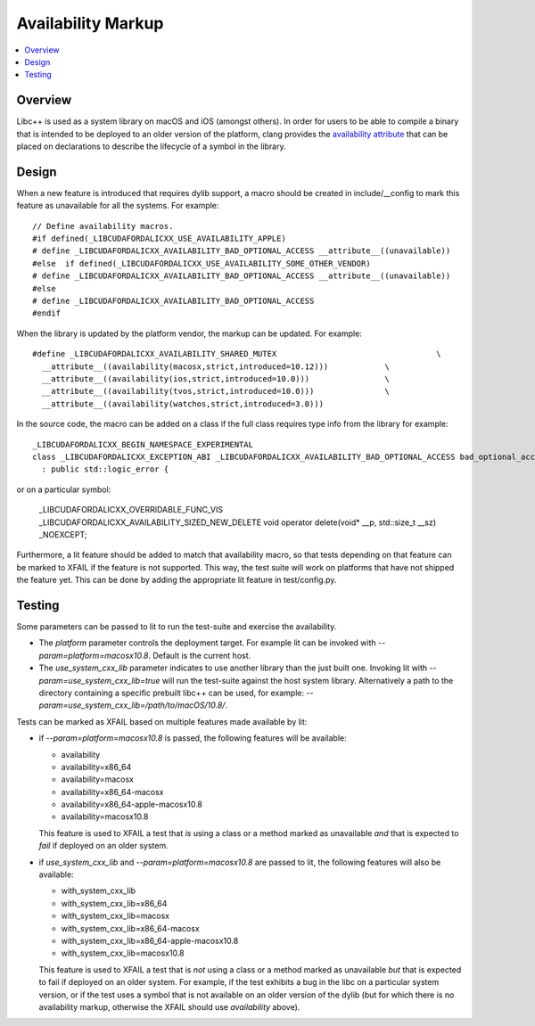 ===================
Availability Markup
===================

.. contents::
   :local:

Overview
========

Libc++ is used as a system library on macOS and iOS (amongst others). In order
for users to be able to compile a binary that is intended to be deployed to an
older version of the platform, clang provides the
`availability attribute <https://clang.llvm.org/docs/AttributeReference.html#availability>`_
that can be placed on declarations to describe the lifecycle of a symbol in the
library.

Design
======

When a new feature is introduced that requires dylib support, a macro should be
created in include/__config to mark this feature as unavailable for all the
systems. For example::

    // Define availability macros.
    #if defined(_LIBCUDAFORDALICXX_USE_AVAILABILITY_APPLE)
    # define _LIBCUDAFORDALICXX_AVAILABILITY_BAD_OPTIONAL_ACCESS __attribute__((unavailable))
    #else  if defined(_LIBCUDAFORDALICXX_USE_AVAILABILITY_SOME_OTHER_VENDOR)
    # define _LIBCUDAFORDALICXX_AVAILABILITY_BAD_OPTIONAL_ACCESS __attribute__((unavailable))
    #else
    # define _LIBCUDAFORDALICXX_AVAILABILITY_BAD_OPTIONAL_ACCESS
    #endif

When the library is updated by the platform vendor, the markup can be updated.
For example::

    #define _LIBCUDAFORDALICXX_AVAILABILITY_SHARED_MUTEX                                  \
      __attribute__((availability(macosx,strict,introduced=10.12)))            \
      __attribute__((availability(ios,strict,introduced=10.0)))                \
      __attribute__((availability(tvos,strict,introduced=10.0)))               \
      __attribute__((availability(watchos,strict,introduced=3.0)))

In the source code, the macro can be added on a class if the full class requires
type info from the library for example::

    _LIBCUDAFORDALICXX_BEGIN_NAMESPACE_EXPERIMENTAL
    class _LIBCUDAFORDALICXX_EXCEPTION_ABI _LIBCUDAFORDALICXX_AVAILABILITY_BAD_OPTIONAL_ACCESS bad_optional_access
      : public std::logic_error {

or on a particular symbol:

    _LIBCUDAFORDALICXX_OVERRIDABLE_FUNC_VIS _LIBCUDAFORDALICXX_AVAILABILITY_SIZED_NEW_DELETE void  operator delete(void* __p, std::size_t __sz) _NOEXCEPT;

Furthermore, a lit feature should be added to match that availability macro,
so that tests depending on that feature can be marked to XFAIL if the feature
is not supported. This way, the test suite will work on platforms that have
not shipped the feature yet. This can be done by adding the appropriate lit
feature in test/config.py.


Testing
=======

Some parameters can be passed to lit to run the test-suite and exercise the
availability.

* The `platform` parameter controls the deployment target. For example lit can
  be invoked with `--param=platform=macosx10.8`. Default is the current host.
* The `use_system_cxx_lib` parameter indicates to use another library than the
  just built one. Invoking lit with `--param=use_system_cxx_lib=true` will run
  the test-suite against the host system library. Alternatively a path to the
  directory containing a specific prebuilt libc++ can be used, for example:
  `--param=use_system_cxx_lib=/path/to/macOS/10.8/`.

Tests can be marked as XFAIL based on multiple features made available by lit:


* if `--param=platform=macosx10.8` is passed, the following features will be available:

  - availability
  - availability=x86_64
  - availability=macosx
  - availability=x86_64-macosx
  - availability=x86_64-apple-macosx10.8
  - availability=macosx10.8

  This feature is used to XFAIL a test that *is* using a class or a method marked
  as unavailable *and* that is expected to *fail* if deployed on an older system.

* if `use_system_cxx_lib` and `--param=platform=macosx10.8` are passed to lit,
  the following features will also be available:

  - with_system_cxx_lib
  - with_system_cxx_lib=x86_64
  - with_system_cxx_lib=macosx
  - with_system_cxx_lib=x86_64-macosx
  - with_system_cxx_lib=x86_64-apple-macosx10.8
  - with_system_cxx_lib=macosx10.8

  This feature is used to XFAIL a test that is *not* using a class or a method
  marked as unavailable *but* that is expected to fail if deployed on an older
  system. For example, if the test exhibits a bug in the libc on a particular
  system version, or if the test uses a symbol that is not available on an
  older version of the dylib (but for which there is no availability markup,
  otherwise the XFAIL should use `availability` above).
